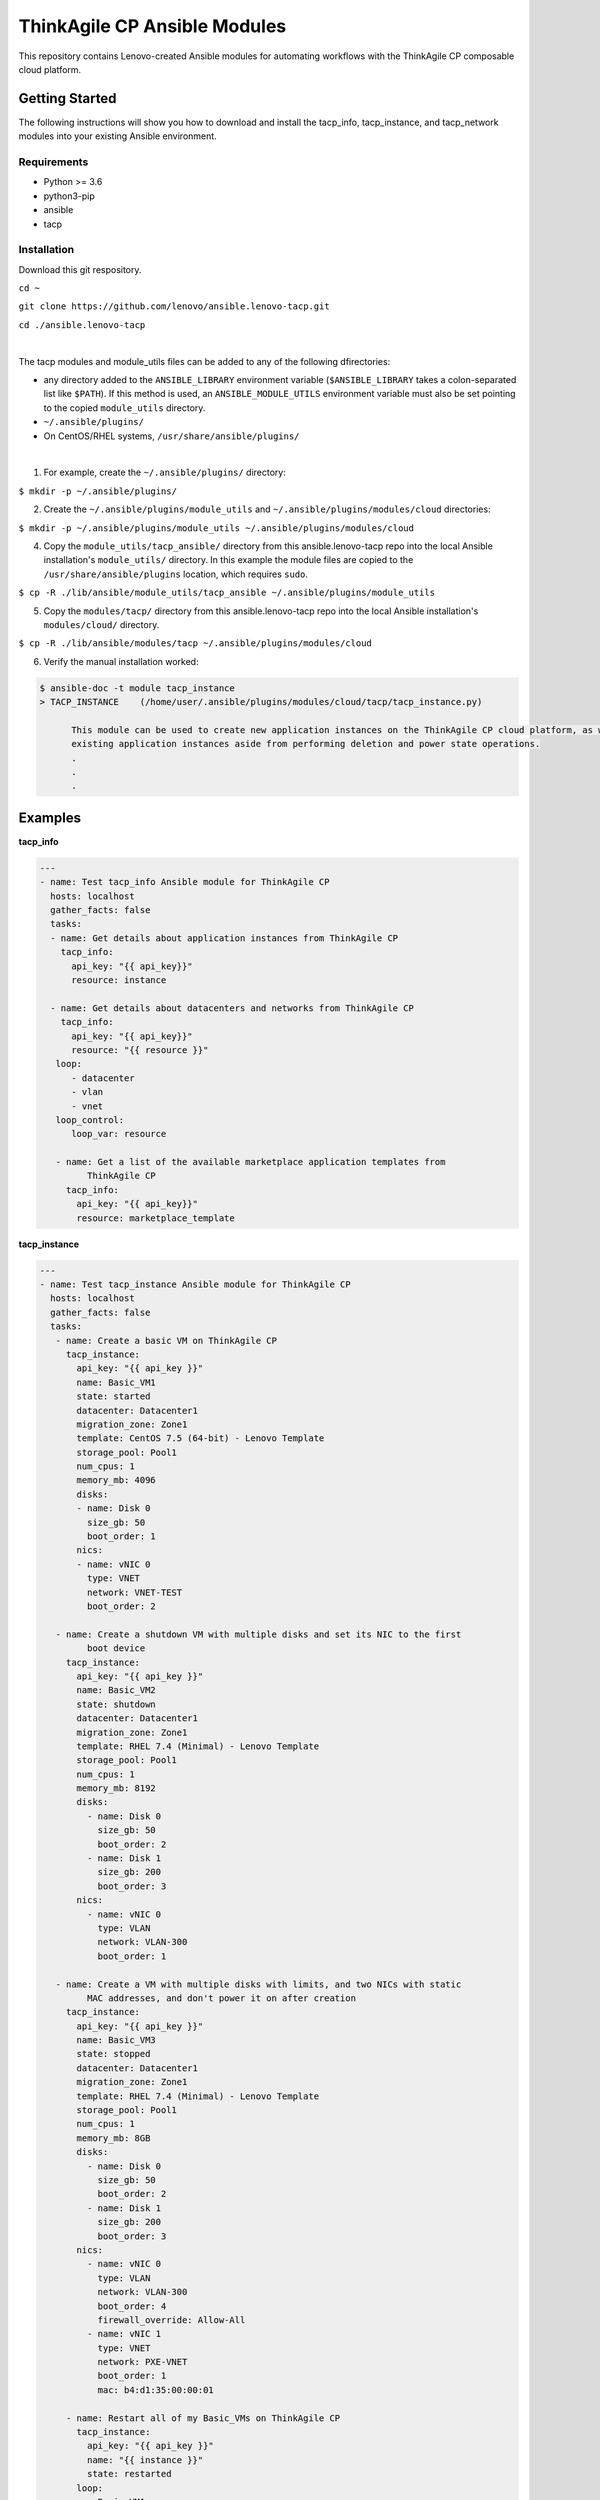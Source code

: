 *****************************
ThinkAgile CP Ansible Modules
*****************************

This repository contains Lenovo-created Ansible modules
for automating workflows with the ThinkAgile CP composable cloud platform.

Getting Started
===============
The following instructions will show you how to download and install the
tacp_info, tacp_instance, and tacp_network modules into your existing 
Ansible environment.

Requirements
------------
- Python >= 3.6
- python3-pip
- ansible
- tacp


Installation
------------
Download this git respository.

``cd ~``

``git clone https://github.com/lenovo/ansible.lenovo-tacp.git``

``cd ./ansible.lenovo-tacp``

|

The tacp modules and module_utils files can be added to any of the following dfirectories:

- any directory added to the ``ANSIBLE_LIBRARY`` environment variable (``$ANSIBLE_LIBRARY`` takes a colon-separated list like ``$PATH``). If this method is used, an ``ANSIBLE_MODULE_UTILS`` environment variable must also be set pointing to the copied ``module_utils`` directory.

- ``~/.ansible/plugins/``

- On CentOS/RHEL systems, ``/usr/share/ansible/plugins/``

|

1. For example, create the ``~/.ansible/plugins/`` directory:

``$ mkdir -p ~/.ansible/plugins/``

2. Create the ``~/.ansible/plugins/module_utils`` and ``~/.ansible/plugins/modules/cloud`` directories:

``$ mkdir -p ~/.ansible/plugins/module_utils ~/.ansible/plugins/modules/cloud``

4. Copy the ``module_utils/tacp_ansible/`` directory from this ansible.lenovo-tacp repo into
   the local Ansible installation's ``module_utils/`` directory. In this example the module files 
   are copied to the ``/usr/share/ansible/plugins`` location, which requires ``sudo``.

``$ cp -R ./lib/ansible/module_utils/tacp_ansible 
~/.ansible/plugins/module_utils``

5. Copy the ``modules/tacp/`` directory from this ansible.lenovo-tacp repo into
   the local Ansible installation's ``modules/cloud/`` directory.

``$ cp -R ./lib/ansible/modules/tacp 
~/.ansible/plugins/modules/cloud``

6. Verify the manual installation worked:

.. code-block:: shell 

  $ ansible-doc -t module tacp_instance
  > TACP_INSTANCE    (/home/user/.ansible/plugins/modules/cloud/tacp/tacp_instance.py)

        This module can be used to create new application instances on the ThinkAgile CP cloud platform, as well as delete and modify power states of existing application instances. Currently this module cannot modify the resources of
        existing application instances aside from performing deletion and power state operations.
        .
        .
        .

Examples
========

**tacp_info**

.. code-block:: yaml

   ---
   - name: Test tacp_info Ansible module for ThinkAgile CP
     hosts: localhost
     gather_facts: false
     tasks:
     - name: Get details about application instances from ThinkAgile CP
       tacp_info:
         api_key: "{{ api_key}}"
         resource: instance

     - name: Get details about datacenters and networks from ThinkAgile CP
       tacp_info:
         api_key: "{{ api_key}}"
         resource: "{{ resource }}"
      loop:
         - datacenter
         - vlan
         - vnet
      loop_control:
         loop_var: resource

      - name: Get a list of the available marketplace application templates from
            ThinkAgile CP
        tacp_info:
          api_key: "{{ api_key}}"
          resource: marketplace_template

**tacp_instance**

.. code-block:: yaml

   ---
   - name: Test tacp_instance Ansible module for ThinkAgile CP
     hosts: localhost
     gather_facts: false
     tasks:
      - name: Create a basic VM on ThinkAgile CP
        tacp_instance:
          api_key: "{{ api_key }}"
          name: Basic_VM1
          state: started
          datacenter: Datacenter1
          migration_zone: Zone1
          template: CentOS 7.5 (64-bit) - Lenovo Template
          storage_pool: Pool1
          num_cpus: 1
          memory_mb: 4096
          disks:
          - name: Disk 0
            size_gb: 50
            boot_order: 1
          nics:
          - name: vNIC 0
            type: VNET
            network: VNET-TEST
            boot_order: 2

      - name: Create a shutdown VM with multiple disks and set its NIC to the first 
            boot device
        tacp_instance:
          api_key: "{{ api_key }}"
          name: Basic_VM2
          state: shutdown
          datacenter: Datacenter1
          migration_zone: Zone1
          template: RHEL 7.4 (Minimal) - Lenovo Template
          storage_pool: Pool1
          num_cpus: 1
          memory_mb: 8192
          disks:
            - name: Disk 0
              size_gb: 50
              boot_order: 2
            - name: Disk 1
              size_gb: 200
              boot_order: 3
          nics:
            - name: vNIC 0
              type: VLAN
              network: VLAN-300
              boot_order: 1

      - name: Create a VM with multiple disks with limits, and two NICs with static
            MAC addresses, and don't power it on after creation
        tacp_instance:
          api_key: "{{ api_key }}"
          name: Basic_VM3
          state: stopped
          datacenter: Datacenter1
          migration_zone: Zone1
          template: RHEL 7.4 (Minimal) - Lenovo Template
          storage_pool: Pool1
          num_cpus: 1
          memory_mb: 8GB
          disks:
            - name: Disk 0
              size_gb: 50
              boot_order: 2
            - name: Disk 1
              size_gb: 200
              boot_order: 3
          nics:
            - name: vNIC 0
              type: VLAN
              network: VLAN-300
              boot_order: 4
              firewall_override: Allow-All
            - name: vNIC 1
              type: VNET
              network: PXE-VNET
              boot_order: 1
              mac: b4:d1:35:00:00:01

        - name: Restart all of my Basic_VMs on ThinkAgile CP
          tacp_instance:
            api_key: "{{ api_key }}"
            name: "{{ instance }}"
            state: restarted
          loop:
            - Basic_VM1
            - Basic_VM2
            - Basic_VM3
          loop_control:
            loop_var: instance

        - name: Delete Basic_VM1 from ThinkAgile CP
          tacp_instance:
            api_key: "{{ api_key }}"
            name: Basic_VM1
            state: absent

        - name: Create a variety of VMs on TACP in a loop
          tacp_instance:
            api_key: "{{ api_key }}"
            name: "{{ instance.name }}"
            state: "{{ instance.state }}"
            datacenter: Datacenter2
            migration_zone: Zone2
            template: "{{ instance.template }}"
            storage_pool: Pool2
            num_cpus: "{{ instance.num_cpus }}"
            memory_mb: "{{ instance.memory_mb }}"
            disks:
              - name: Disk 0
                size_gb: 100
                boot_order: 1
            nics:
              - name: vNIC 0
                type: "{{ instance.network_type }}"
                network: "{{ instance.network_name }}"
                mac: "{{ instance.mac }}"
                boot_order: 2
          loop:
            - { name: CentOS VM 1,
                state: started,
                template: "CentOS 7.5 (64-bit) - Lenovo Template",
                num_cpus: 2,
                memory_mb: 4096,
                network_type: VLAN,
                network_name: VLAN-15,
                mac: b4:d1:35:00:0f:f0 }
            - { name: RHEL VM 11,
                state: stopped,
                template: "RHEL 7.4 (Minimal) - Lenovo Template",
                num_cpus: 6,
                memory_mb: 6144,
                network_type: VNET,
                network_name: Production-VNET,
                mac: b4:d1:35:00:0f:f1 }
            - { name: Windows Server 2019 VM 1,
                state: started,
                template: "Windows Server 2019 Standard - Lenovo Template",
                num_cpus: 8,
                memory_mb: 16384,
                network_type: VNET,
                network_name: Internal-VNET,
                mac: b4:d1:35:00:0f:f2 }
          loop_control:
            loop_var: instance

**tacp_network**

.. code-block:: yaml

   ---
   - name: Test tacp_network Ansible module for ThinkAgile CP
     hosts: localhost
     gather_facts: false
     tasks:
      - name: Create a VLAN network on ThinkAgile CP
        tacp_network:
          api_key: "{{ api_key }}"
          name: VLAN-15
          state: present
          network_type: VLAN
          vlan_tag: 15

      - name: Delete a VLAN network on ThinkAgile CP
        tacp_network:
          api_key: "{{ api_key }}"
          name: VLAN-15
          state: absent
          network_type: VLAN

      - name: Create a VNET network with an NFV on TACP
        tacp_network:
          api_key: "{{ api_key }}"
          name:  Private VNET
          state: present
          network_type: VNET
          autodeploy_nfv: True
          network_address: 192.168.1.0
          netmask: 255.255.255.0
          gateway: 192.168.1.1
          dhcp:
            dhcp_start: 192.168.1.100
            dhcp_end: 192.168.1.200
            domain_name: test.local
            lease_time: 86400 # seconds, 24 hours
            dns1: 1.1.1.1
            dns2: 8.8.8.8
            static_bindings:
              - hostname: Host1
                ip: 192.168.1.101
                mac: b4:d1:35:00:0f:f1
              - hostname: Host2
                ip: 192.168.1.102
                mac: b4:d1:35:00:0f:f2
          routing:
            type: VLAN
            network: Lab-VLAN
            address_mode: static
            ip: 192.168.100.201
            netmask: 255.255.255.0
            gateway: 192.168.100.1
          nfv:
            datacenter: Datacenter1
            storage_pool: Pool1
            migration_zone: Zone1
            cpu_cores: 1
            memory_mb: 1G
            auto_recovery: True

Authors
=======
Lenovo (`@lenovo <http://github.com/lenovo/>`_)

Xander Madsen (`@xmadsen <http://github.com/xmadsen/>`_)

Marius Vigariu (`@mariusvigariu <http://github.com/mariusvigariu/>`_)

License
=======

GNU General Public License v3.0 or later

See `COPYING <COPYING>`_ to see the full text.
